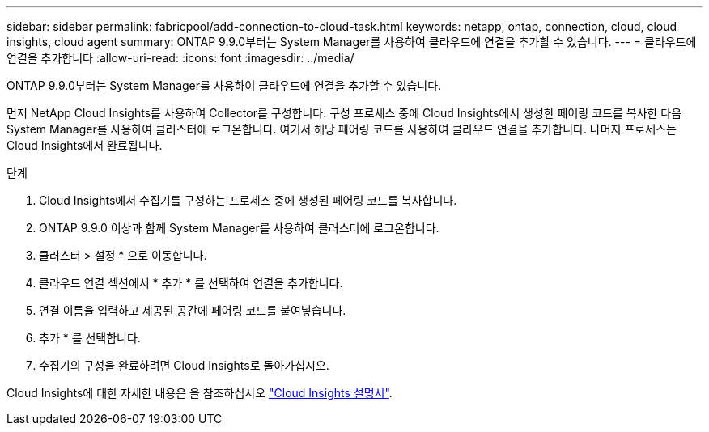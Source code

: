 ---
sidebar: sidebar 
permalink: fabricpool/add-connection-to-cloud-task.html 
keywords: netapp, ontap, connection, cloud, cloud insights, cloud agent 
summary: ONTAP 9.9.0부터는 System Manager를 사용하여 클라우드에 연결을 추가할 수 있습니다. 
---
= 클라우드에 연결을 추가합니다
:allow-uri-read: 
:icons: font
:imagesdir: ../media/


[role="lead"]
ONTAP 9.9.0부터는 System Manager를 사용하여 클라우드에 연결을 추가할 수 있습니다.

먼저 NetApp Cloud Insights를 사용하여 Collector를 구성합니다. 구성 프로세스 중에 Cloud Insights에서 생성한 페어링 코드를 복사한 다음 System Manager를 사용하여 클러스터에 로그온합니다. 여기서 해당 페어링 코드를 사용하여 클라우드 연결을 추가합니다. 나머지 프로세스는 Cloud Insights에서 완료됩니다.

.단계
. Cloud Insights에서 수집기를 구성하는 프로세스 중에 생성된 페어링 코드를 복사합니다.
. ONTAP 9.9.0 이상과 함께 System Manager를 사용하여 클러스터에 로그온합니다.
. 클러스터 > 설정 * 으로 이동합니다.
. 클라우드 연결 섹션에서 * 추가 * 를 선택하여 연결을 추가합니다.
. 연결 이름을 입력하고 제공된 공간에 페어링 코드를 붙여넣습니다.
. 추가 * 를 선택합니다.
. 수집기의 구성을 완료하려면 Cloud Insights로 돌아가십시오.


Cloud Insights에 대한 자세한 내용은 을 참조하십시오 link:https://docs.netapp.com/us-en/cloudinsights/task_dc_na_cloud_connection.html["Cloud Insights 설명서"^].
